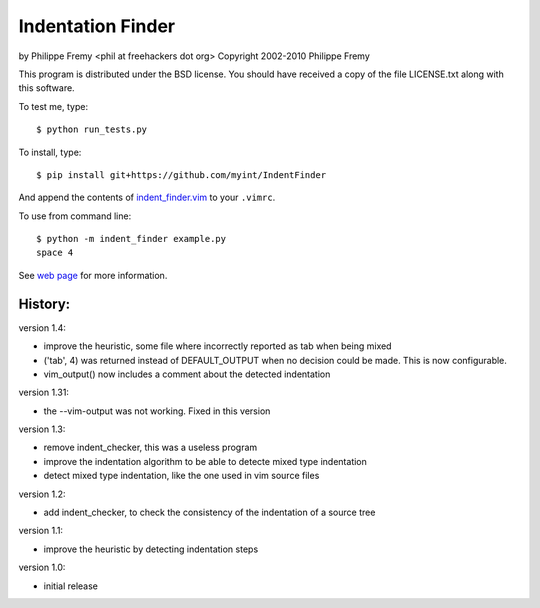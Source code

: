 Indentation Finder
==================

.. image:: https://travis-ci.org/myint/IndentFinder.png?branch=master
   :target: https://travis-ci.org/myint/IndentFinder
   :alt: Build status

by Philippe Fremy <phil at freehackers dot org>
Copyright 2002-2010 Philippe Fremy

This program is distributed under the BSD license. You should have received
a copy of the file LICENSE.txt along with this software.

To test me, type::

    $ python run_tests.py

To install, type::

    $ pip install git+https://github.com/myint/IndentFinder

And append the contents of `indent_finder.vim`_ to your ``.vimrc``.

.. _`indent_finder.vim`: https://raw.github.com/myint/IndentFinder/master/indent_finder.vim

To use from command line::

    $ python -m indent_finder example.py
    space 4

See `web page`_ for more information.

.. _`web page`: http://www.freehackers.org/Indent_Finder

History:
--------

version 1.4:

- improve the heuristic, some file where incorrectly reported as tab when being mixed
- ('tab', 4) was returned instead of DEFAULT_OUTPUT when no decision could be made. This is now
  configurable.
- vim_output() now includes a comment about the detected indentation

version 1.31:

- the --vim-output was not working. Fixed in this version

version 1.3:

- remove indent_checker, this was a useless program
- improve the indentation algorithm to be able to detecte mixed type
  indentation
- detect mixed type indentation, like the one used in vim source files

version 1.2:

- add indent_checker, to check the consistency of the indentation of a source
  tree

version 1.1:

- improve the heuristic by detecting indentation steps

version 1.0:

- initial release
